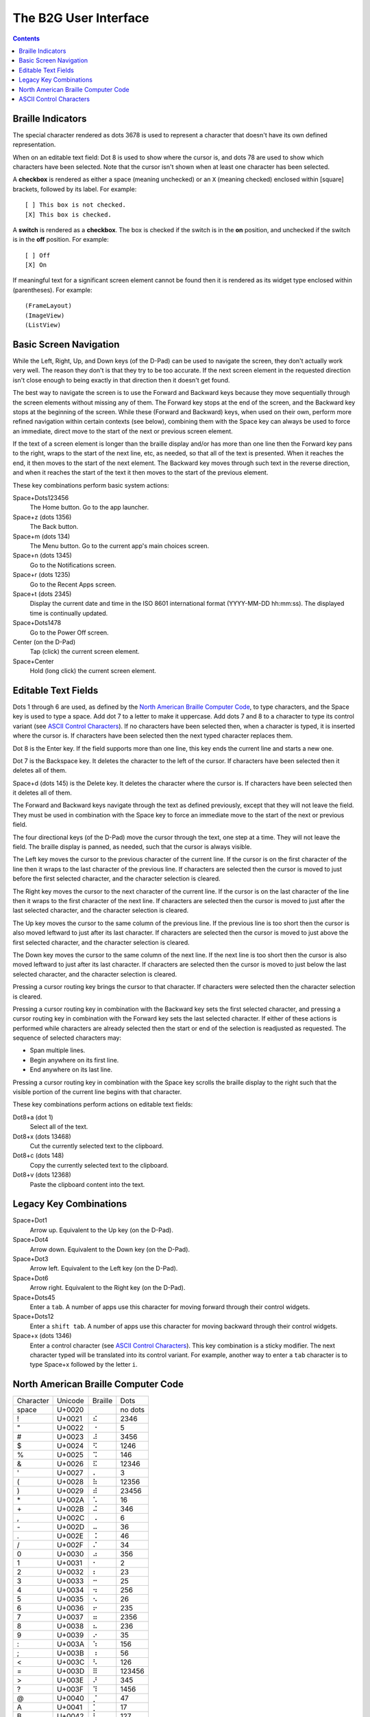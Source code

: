 The B2G User Interface
======================

.. contents::

Braille Indicators
------------------

The special character rendered as dots 3678 is used to represent a 
character that doesn't have its own defined representation.

When on an editable text field: Dot 8 is used to show where the cursor 
is, and dots 78 are used to show which characters have been selected. 
Note that the cursor isn't shown when at least one character has been 
selected.

A **checkbox** is rendered as either a space (meaning unchecked) or an 
``X`` (meaning checked) enclosed within [square] brackets, followed by 
its label. For example::

  [ ] This box is not checked.
  [X] This box is checked.

A **switch** is rendered as a **checkbox**. The box is checked if the 
switch is in the **on** position, and unchecked if the switch is in the 
**off** position. For example::

  [ ] Off
  [X] On

If meaningful text for a significant screen element cannot be found then 
it is rendered as its widget type enclosed within (parentheses). For 
example::

  (FrameLayout)
  (ImageView)
  (ListView)

Basic Screen Navigation
-----------------------

While the Left, Right, Up, and Down keys (of the D-Pad) can be used to 
navigate the screen, they don't actually work very well. The reason they 
don't is that they try to be too accurate. If the next screen element in 
the requested direction isn't close enough to being exactly in that 
direction then it doesn't get found.

The best way to navigate the screen is to use the Forward and Backward 
keys because they move sequentially through the screen elements without 
missing any of them. The Forward key stops at the end of the screen, and 
the Backward key stops at the beginning of the screen. While these
(Forward and Backward) keys, when used on their own, perform more
refined navigation within certain contexts (see below), combining them
with the Space key can always be used to force an immediate, direct
move to the start of the next or previous screen element.

If the text of a screen element is longer than the braille display 
and/or has more than one line then the Forward key pans to the right, 
wraps to the start of the next line, etc, as needed, so that all of the 
text is presented. When it reaches the end, it then moves to the start 
of the next element. The Backward key moves through such text in the 
reverse direction, and when it reaches the start of the text it then 
moves to the start of the previous element.

These key combinations perform basic system actions:

Space+Dots123456
  The Home button. Go to the app launcher.

Space+z (dots 1356)
  The Back button.

Space+m (dots 134)
  The Menu button. Go to the current app's main choices screen.

Space+n (dots 1345)
  Go to the Notifications screen.

Space+r (dots 1235)
  Go to the Recent Apps screen.

Space+t (dots 2345)
  Display the current date and time in the ISO 8601 international format
  (YYYY-MM-DD hh:mm:ss). The displayed time is continually updated.

Space+Dots1478
  Go to the Power Off screen.

Center (on the D-Pad)
  Tap (click) the current screen element.

Space+Center
  Hold (long click) the current screen element.

Editable Text Fields
--------------------

Dots 1 through 6 are used, as defined by the `North American Braille 
Computer Code`_, to type characters, and the Space key is used to type a 
space. Add dot 7 to a letter to make it uppercase. Add dots 7 and 8 to a 
character to type its control variant (see `ASCII Control Characters`_). 
If no characters have been selected then, when a character is typed, it 
is inserted where the cursor is. If characters have been selected then 
the next typed character replaces them.

Dot 8 is the Enter key. If the field supports more than one line, this 
key ends the current line and starts a new one.

Dot 7 is the Backspace key. It deletes the character to the left of the 
cursor. If characters have been selected then it deletes all of them.

Space+d (dots 145) is the Delete key. It deletes the character where the 
cursor is. If characters have been selected then it deletes all of them.

The Forward and Backward keys navigate through the text as defined 
previously, except that they will not leave the field. They must be used 
in combination with the Space key to force an immediate move to the 
start of the next or previous field.

The four directional keys (of the D-Pad) move the cursor through the 
text, one step at a time. They will not leave the field. The braille 
display is panned, as needed, such that the cursor is always visible.

The Left key moves the cursor to the previous character of the current 
line. If the cursor is on the first character of the line then it wraps 
to the last character of the previous line. If characters are selected 
then the cursor is moved to just before the first selected character, 
and the character selection is cleared.

The Right key moves the cursor to the next character of the current 
line. If the cursor is on the last character of the line then it wraps 
to the first character of the next line. If characters are selected then 
the cursor is moved to just after the last selected character, and the 
character selection is cleared.

The Up key moves the cursor to the same column of the previous line. If 
the previous line is too short then the cursor is also moved leftward to 
just after its last character. If characters are selected then the 
cursor is moved to just above the first selected character, and the 
character selection is cleared.

The Down key moves the cursor to the same column of the next line. If 
the next line is too short then the cursor is also moved leftward to 
just after its last character. If characters are selected then the 
cursor is moved to just below the last selected character, and the 
character selection is cleared.

Pressing a cursor routing key brings the cursor to that character. If 
characters were selected then the character selection is cleared.

Pressing a cursor routing key in combination with the Backward key sets 
the first selected character, and pressing a cursor routing key in 
combination with the Forward key sets the last selected character. If 
either of these actions is performed while characters are already 
selected then the start or end of the selection is readjusted as 
requested. The sequence of selected characters may:

* Span multiple lines.
* Begin anywhere on its first line.
* End anywhere on its last line.

Pressing a cursor routing key in combination with the Space key scrolls 
the braille display to the right such that the visible portion of the 
current line begins with that character.

These key combinations perform actions on editable text fields:

Dot8+a (dot 1)
  Select all of the text.

Dot8+x (dots 13468)
  Cut the currently selected text to the clipboard.

Dot8+c (dots 148)
  Copy the currently selected text to the clipboard.

Dot8+v (dots 12368)
  Paste the clipboard content into the text.

Legacy Key Combinations
-----------------------

Space+Dot1
  Arrow up. Equivalent to the Up key (on the D-Pad).

Space+Dot4
  Arrow down. Equivalent to the Down key (on the D-Pad).

Space+Dot3
  Arrow left. Equivalent to the Left key (on the D-Pad).

Space+Dot6
  Arrow right. Equivalent to the Right key (on the D-Pad).

Space+Dots45
  Enter a ``tab``. A number of apps use this character for moving
  forward through their control widgets.

Space+Dots12
  Enter a ``shift tab``. A number of apps use this character for moving
  backward through their control widgets.

Space+x (dots 1346)
  Enter a control character (see `ASCII Control Characters`_). This
  key combination is a sticky modifier. The next character typed will
  be translated into its control variant. For example, another way to
  enter a ``tab`` character is to type Space+x followed by the letter ``i``.

North American Braille Computer Code
------------------------------------

=========  =======  =======  =======
Character  Unicode  Braille  Dots
---------  -------  -------  -------
space      U+0020   ⠀        no dots
\!         U+0021   ⠮        2346   
\"         U+0022   ⠐        5      
\#         U+0023   ⠼        3456   
\$         U+0024   ⠫        1246   
\%         U+0025   ⠩        146    
\&         U+0026   ⠯        12346  
\'         U+0027   ⠄        3      
\(         U+0028   ⠷        12356  
\)         U+0029   ⠾        23456  
\*         U+002A   ⠡        16     
\+         U+002B   ⠬        346    
\,         U+002C   ⠠        6      
\-         U+002D   ⠤        36     
\.         U+002E   ⠨        46     
\/         U+002F   ⠌        34     
\0         U+0030   ⠴        356    
\1         U+0031   ⠂        2      
\2         U+0032   ⠆        23     
\3         U+0033   ⠒        25     
\4         U+0034   ⠲        256    
\5         U+0035   ⠢        26     
\6         U+0036   ⠖        235    
\7         U+0037   ⠶        2356   
\8         U+0038   ⠦        236    
\9         U+0039   ⠔        35     
\:         U+003A   ⠱        156    
\;         U+003B   ⠰        56     
\<         U+003C   ⠣        126    
\=         U+003D   ⠿        123456 
\>         U+003E   ⠜        345    
\?         U+003F   ⠹        1456   
\@         U+0040   ⡈        47     
\A         U+0041   ⡁        17     
\B         U+0042   ⡃        127    
\C         U+0043   ⡉        147    
\D         U+0044   ⡙        1457   
\E         U+0045   ⡑        157    
\F         U+0046   ⡋        1247   
\G         U+0047   ⡛        12457  
\H         U+0048   ⡓        1257   
\I         U+0049   ⡊        247    
\J         U+004A   ⡚        2457   
\K         U+004B   ⡅        137    
\L         U+004C   ⡇        1237   
\M         U+004D   ⡍        1347   
\N         U+004E   ⡝        13457  
\O         U+004F   ⡕        1357   
\P         U+0050   ⡏        12347  
\Q         U+0051   ⡟        123457 
\R         U+0052   ⡗        12357  
\S         U+0053   ⡎        2347   
\T         U+0054   ⡞        23457  
\U         U+0055   ⡥        1367   
\V         U+0056   ⡧        12367  
\W         U+0057   ⡺        24567  
\X         U+0058   ⡭        13467  
\Y         U+0059   ⡽        134567 
\Z         U+005A   ⡵        13567  
\[         U+005B   ⡪        2467   
\\         U+005C   ⡳        12567  
\]         U+005D   ⡻        124567 
\^         U+005E   ⡘        457    
\_         U+005F   ⠸        456    
\`         U+0060   ⠈        4      
\a         U+0061   ⠁        1      
\b         U+0062   ⠃        12     
\c         U+0063   ⠉        14     
\d         U+0064   ⠙        145    
\e         U+0065   ⠑        15     
\f         U+0066   ⠋        124    
\g         U+0067   ⠛        1245   
\h         U+0068   ⠓        125    
\i         U+0069   ⠊        24     
\j         U+006A   ⠚        245    
\k         U+006B   ⠅        13     
\l         U+006C   ⠇        123    
\m         U+006D   ⠍        134    
\n         U+006E   ⠝        1345   
\o         U+006F   ⠕        135    
\p         U+0070   ⠏        1234   
\q         U+0071   ⠟        12345  
\r         U+0072   ⠗        1235   
\s         U+0073   ⠎        234    
\t         U+0074   ⠞        2345   
\u         U+0075   ⠥        136    
\v         U+0076   ⠧        1236   
\w         U+0077   ⠺        2456   
\x         U+0078   ⠭        1346   
\y         U+0079   ⠽        13456  
\z         U+007A   ⠵        1356   
\{         U+007B   ⠪        246    
\|         U+007C   ⠳        1256   
\}         U+007D   ⠻        12456  
\~         U+007E   ⠘        45     
=========  =======  =======  =======

ASCII Control Characters
------------------------

=========  =======  =======  =======  ========  ========================
Character  Unicode  Braille  Dots     Mnemonic  Meaning
---------  -------  -------  -------  --------  ------------------------
\`         U+0000   ⠈        4        NUL       Null Character
\a         U+0001   ⠁        1        SOH       Start of Header
\b         U+0002   ⠃        12       STX       Start of Text
\c         U+0003   ⠉        14       ETX       End of Text
\d         U+0004   ⠙        145      EOT       End of Transmission
\e         U+0005   ⠑        15       ENQ       Enquiry
\f         U+0006   ⠋        124      ACK       Positive Acknowledgement
\g         U+0007   ⠛        1245     BEL       Ring Bell
\h         U+0008   ⠓        125      BS        Back Space
\i         U+0009   ⠊        24       HT        Horizontal Tab
\j         U+000A   ⠚        245      LF        Line Feed
\k         U+000B   ⠅        13       VT        Vertical Tab
\l         U+000C   ⠇        123      FF        Form Feed
\m         U+000D   ⠍        134      CR        Carriage Return
\n         U+000E   ⠝        1345     SO        Shift Out
\o         U+000F   ⠕        135      SI        Shift In
\p         U+0010   ⠏        1234     DLE       Data Link Escape
\q         U+0011   ⠟        12345    DC1       Direct Control 1 (X-On)
\r         U+0012   ⠗        1235     DC2       Direct Control 2
\s         U+0013   ⠎        234      DC3       Direct Control 3 (X-Off)
\t         U+0014   ⠞        2345     DC4       Direct Control 4
\u         U+0015   ⠥        136      NAK       Negative Acknowledgement
\v         U+0016   ⠧        1236     SYN       Synchronize
\w         U+0017   ⠺        2456     ETB       End of Text Block
\x         U+0018   ⠭        1346     CAN       Cancel
\y         U+0019   ⠽        13456    EM        End of Medium
\z         U+001A   ⠵        1356     SUB       Substitution Character
\{         U+001B   ⠪        246      ESC       Escape
\|         U+001C   ⠳        1256     FS        Field Separator
\}         U+001D   ⠻        12456    GS        Group Separator
\~         U+001E   ⠘        45       RS        Record Separator
\_         U+001F   ⠸        456      US        Unit Separator
\?         U+007F   ⠹        1456     DEL       Delete
=========  =======  =======  =======  ========  ========================

